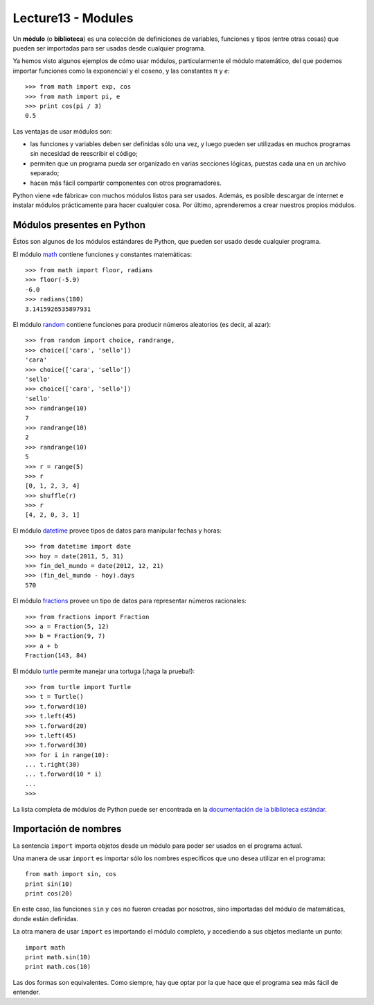 Lecture13 - Modules
-------------------

.. index:: módulo, biblioteca

Un **módulo** (o **biblioteca**) es una colección de definiciones
de variables, funciones y tipos (entre otras cosas)
que pueden ser importadas para ser usadas desde cualquier programa.

Ya hemos visto algunos ejemplos de cómo usar módulos,
particularmente el módulo matemático,
del que podemos importar funciones
como la exponencial y el coseno,
y las constantes π y *e*::

 >>> from math import exp, cos
 >>> from math import pi, e
 >>> print cos(pi / 3)
 0.5

Las ventajas de usar módulos son:

* las funciones y variables deben ser definidas sólo una vez,
  y luego pueden ser utilizadas en muchos programas
  sin necesidad de reescribir el código;
* permiten que un programa pueda ser organizado en varias secciones lógicas,
  puestas cada una en un archivo separado;
* hacen más fácil compartir componentes con otros programadores.

Python viene «de fábrica» con muchos módulos listos para ser usados.
Además, es posible descargar de internet e instalar módulos
prácticamente para hacer cualquier cosa.
Por último, aprenderemos a crear nuestros propios módulos.

Módulos presentes en Python
~~~~~~~~~~~~~~~~~~~~~~~~~~~
Éstos son algunos de los módulos estándares de Python,
que pueden ser usado desde cualquier programa.

El módulo math_ contiene funciones y constantes matemáticas::

 >>> from math import floor, radians
 >>> floor(-5.9)
 -6.0
 >>> radians(180)
 3.1415926535897931

El módulo random_ contiene funciones para producir números aleatorios
(es decir, al azar)::

 >>> from random import choice, randrange,
 >>> choice(['cara', 'sello'])
 'cara'
 >>> choice(['cara', 'sello'])
 'sello'
 >>> choice(['cara', 'sello'])
 'sello'
 >>> randrange(10)
 7
 >>> randrange(10)
 2
 >>> randrange(10)
 5
 >>> r = range(5)
 >>> r
 [0, 1, 2, 3, 4]
 >>> shuffle(r)
 >>> r
 [4, 2, 0, 3, 1]

El módulo datetime_ provee tipos de datos
para manipular fechas y horas::

 >>> from datetime import date
 >>> hoy = date(2011, 5, 31)
 >>> fin_del_mundo = date(2012, 12, 21)
 >>> (fin_del_mundo - hoy).days
 570

El módulo fractions_ provee un tipo de datos
para representar números racionales::

 >>> from fractions import Fraction
 >>> a = Fraction(5, 12)
 >>> b = Fraction(9, 7)
 >>> a + b
 Fraction(143, 84)

El módulo turtle_ permite manejar una tortuga
(¡haga la prueba!)::

 >>> from turtle import Turtle
 >>> t = Turtle()
 >>> t.forward(10)
 >>> t.left(45)
 >>> t.forward(20)
 >>> t.left(45)
 >>> t.forward(30)
 >>> for i in range(10):
 ... t.right(30)
 ... t.forward(10 * i)
 ...
 >>>

.. _math: http://docs.python.org/library/math.html
.. _random: http://docs.python.org/library/random.html
.. _datetime: http://docs.python.org/library/datetime.html
.. _fractions: http://docs.python.org/library/fractions.html
.. _turtle: http://docs.python.org/library/turtle.html

La lista completa de módulos de Python
puede ser encontrada en la `documentación de la biblioteca estándar`_.

.. _documentación de la biblioteca estándar: http://docs.python.org/library/index.html

Importación de nombres
~~~~~~~~~~~~~~~~~~~~~~
.. index:: import, módulo (uso)

La sentencia ``import`` importa objetos desde un módulo
para poder ser usados en el programa actual.

Una manera de usar ``import`` es importar sólo los nombres específicos
que uno desea utilizar en el programa::

 from math import sin, cos
 print sin(10)
 print cos(20)

En este caso, las funciones ``sin`` y ``cos`` no fueron creadas por nosotros,
sino importadas del módulo de matemáticas, donde están definidas.

La otra manera de usar ``import`` es importando el módulo completo,
y accediendo a sus objetos mediante un punto::

 import math
 print math.sin(10)
 print math.cos(10)

Las dos formas son equivalentes.
Como siempre, hay que optar por la que hace que el programa
sea más fácil de entender.

